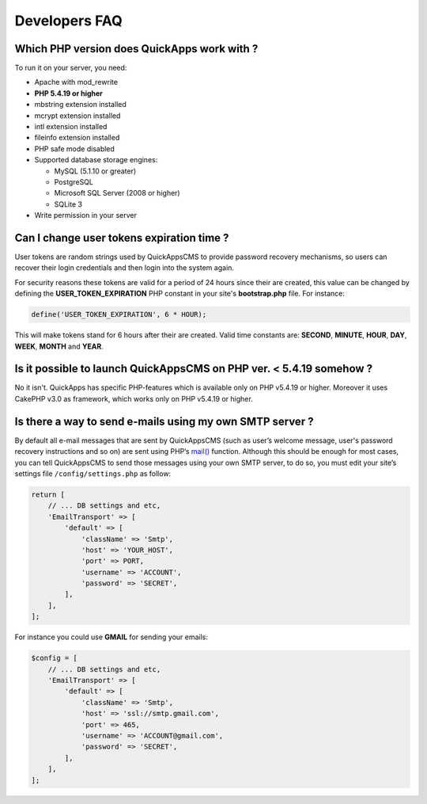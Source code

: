 Developers FAQ
##############


Which PHP version does QuickApps work with ?
============================================

To run it on your server, you need:

-  Apache with mod_rewrite
-  **PHP 5.4.19 or higher**
-  mbstring extension installed
-  mcrypt extension installed
-  intl extension installed
-  fileinfo extension installed
-  PHP safe mode disabled
-  Supported database storage engines:

   -  MySQL (5.1.10 or greater)
   -  PostgreSQL
   -  Microsoft SQL Server (2008 or higher)
   -  SQLite 3

-  Write permission in your server


Can I change user tokens expiration time ?
==========================================

User tokens are random strings used by QuickAppsCMS to provide password recovery
mechanisms, so users can recover their login credentials and then login into the
system again.

For security reasons these tokens are valid for a period of 24 hours since their are
created, this value can be changed by defining the **USER_TOKEN_EXPIRATION** PHP
constant in your site's **bootstrap.php** file. For instance:

.. code:: php

    define('USER_TOKEN_EXPIRATION', 6 * HOUR);

This will make tokens stand for 6 hours after their are created. Valid time
constants are: **SECOND**, **MINUTE**, **HOUR**, **DAY**, **WEEK**, **MONTH** and
**YEAR**.


Is it possible to launch QuickAppsCMS on PHP ver. < 5.4.19 somehow ?
====================================================================

No it isn't. QuickApps has specific PHP-features which is available only
on PHP v5.4.19 or higher. Moreover it uses CakePHP v3.0 as framework,
which works only on PHP v5.4.19 or higher.


Is there a way to send e-mails using my own SMTP server ?
=========================================================

By default all e-mail messages that are sent by QuickAppsCMS (such as user’s
welcome message, user's password recovery instructions and so on) are sent using
PHP’s `mail() <http://php.net//manual/en/function.mail.php>`__ function.
Although this should be enough for most cases, you can tell QuickAppsCMS to send
those messages using your own SMTP server, to do so, you must edit your site’s
settings file ``/config/settings.php`` as follow:

.. code:: php

    return [
        // ... DB settings and etc,
        'EmailTransport' => [
            'default' => [
                'className' => 'Smtp',
                'host' => 'YOUR_HOST',
                'port' => PORT,
                'username' => 'ACCOUNT',
                'password' => 'SECRET',
            ],
        ],
    ];

For instance you could use **GMAIL** for sending your emails:

.. code:: php

    $config = [
        // ... DB settings and etc,
        'EmailTransport' => [
            'default' => [
                'className' => 'Smtp',
                'host' => 'ssl://smtp.gmail.com',
                'port' => 465,
                'username' => 'ACCOUNT@gmail.com',
                'password' => 'SECRET',
            ],
        ],
    ];

.. meta::
    :title lang=en: FAQ
    :keywords lang=en: faq,developers,php,requirements